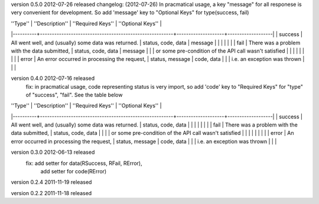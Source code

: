 version 0.5.0 2012-07-26 released
changelog: (2012-07-26)
In pracmatical usage, a key "message" for all responese is very convenient for development.
So add 'message' key to "Optional Keys" for type(success, fail)


| ''Type'' | ''Description''                                        | ''Required Keys''  | ''Optional Keys'' |
|----------+--------------------------------------------------------+--------------------+-------------------|
| success  | All went well, and (usually) some data was returned.   | status, code, data | message           |
|          |                                                        |                    |                   |
| fail     | There was a problem with the data submitted,           | status, code, data | message           |
|          | or some pre-condition of the API call wasn't satisfied |                    |                   |
|          |                                                        |                    |                   |
| error    | An error occurred in processing the request,           | status, message    | code, data        |
|          | i.e. an exception was thrown                           |                    |                   |







version 0.4.0 2012-07-16 released
    fix: in pracmatical usage, code representing status is very
    import, so add 'code' key to "Required Keys" for "type" of
    "success", "fail". See the table below


| ''Type'' | ''Description''                                        | ''Required Keys''  | ''Optional Keys'' |
|----------+--------------------------------------------------------+--------------------+-------------------|
| success  | All went well, and (usually) some data was returned.   | status, code, data |                   |
|          |                                                        |                    |                   |
| fail     | There was a problem with the data submitted,           | status, code, data |                   |
|          | or some pre-condition of the API call wasn't satisfied |                    |                   |
|          |                                                        |                    |                   |
| error    | An error occurred in processing the request,           | status, message    | code, data        |
|          | i.e. an exception was thrown                           |                    |                   |



version 0.3.0 2012-06-13 released
    fix: add setter for data(RSuccess, RFail, RError), 
         add setter for code(RError)

version 0.2.4 2011-11-19 released

version 0.2.2 2011-11-18 released
